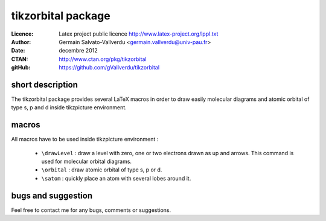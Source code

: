 -------------------
tikzorbital package
-------------------

:Licence: Latex project public licence http://www.latex-project.org/lppl.txt
:Author: Germain Salvato-Vallverdu <germain.vallverdu@univ-pau.fr>
:Date: decembre 2012
:CTAN: http://www.ctan.org/pkg/tikzorbital
:gitHub: https://github.com/gVallverdu/tikzorbital

short description
-----------------

The tikzorbital package provides several LaTeX macros in order to draw 
easily molecular diagrams and atomic orbital of type s, p and d inside 
tikzpicture environment. 

macros
------

All macros have to be used inside tikzpicture environment :

    * ``\drawLevel`` : draw a level with zero, one or two electrons drawn as up and arrows. This command is used for molecular orbital diagrams.
    * ``\orbital``   : draw atomic orbital of type s, p or d.
    * ``\satom``      : quickly place an atom with several lobes around it.

bugs and suggestion
-------------------

Feel free to contact me for any bugs, comments or suggestions.


